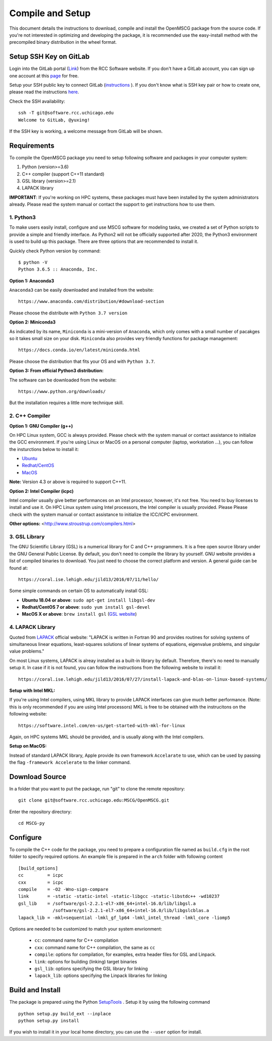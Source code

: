 Compile and Setup
=================

This document details the instructions to download, compile and install the OpenMSCG package from the source code. If you're not interested in optimizing and developing the package, it is recommended use the easy-install method with the precompiled binary distribution in the wheel format.

Setup SSH Key on GitLab
-----------------------

Login into the GitLab portal (`Link <https://software.rcc.uchicago.edu/git/>`_)
from the RCC Software website. If you don't have a GitLab account, you can sign up 
one account at this `page <https://software.rcc.uchicago.edu/mscg/register.php>`_ for free.

Setup your SSH public key to connect GitLab (`instructions <https://help.github.
com/en/articles/adding-a-new-ssh-key-to-your-github-account>`_ ). If you don't
know what is SSH key pair or how to create one, please read the instructions
`here <https://www.digitalocean.com/docs/droplets/how-to/add-ssh-keys/create-
with-openssh/>`_.

Check the SSH availability::

    ssh -T git@software.rcc.uchicago.edu
    Welcome to GitLab, @yuxing!

If the SSH key is working, a welcome message from GitLab will be shown.


Requirements
------------

To compile the OpenMSCG package you need to setup following software and packages 
in your computer system:

1. Python (version>=3.6)
2. C++ compiler (support C++11 standard)
3. GSL library (version>=2.1)
4. LAPACK library

**IMPORTANT**: If you're working on HPC systems, these packages must have been 
installed by the system administrators already. Please read the system manual 
or contact the support to get instructions how to use them.


1. Python3
^^^^^^^^^^

To make users easily install, configure and use MSCG software for modeling 
tasks, we created a set of Python scripts to provide a simple and friendly 
interface. As Python2 will not be officially supported after 2020, the 
Python3 environment is used to build up this package. There are three 
options that are recommended to install it.

Quickly check Python version by command::

    $ python -V
    Python 3.6.5 :: Anaconda, Inc.

**Option 1: Anaconda3**

``Anaconda3`` can be easily downloaded and installed from the website::

    https://www.anaconda.com/distribution/#download-section

Please choose the distribute with ``Python 3.7 version``

**Option 2: Miniconda3**

As indicated by its name, ``Miniconda`` is a mini-version of ``Anaconda``, 
which only comes with a small number of pacakges so it takes small size on 
your disk. ``Miniconda`` also provides very friendly functions for package 
management::

    https://docs.conda.io/en/latest/miniconda.html

Please choose the distribution that fits your OS and with ``Python 3.7``.

**Option 3: From official Python3 distribution:**

The software can be downloaded from the website::

    https://www.python.org/downloads/

But the installation requires a little more technique skill.


2. C++ Compiler
^^^^^^^^^^^^^^^

**Option 1: GNU Compiler (g++)**

On HPC Linux system, GCC is always provided. Please check with the system 
manual or contact assistance to initialize the GCC environment. If you're 
using Linux or MacOS on a personal computer (laptop, workstation ...), you 
can follow the insturctions below to install it:

* `Ubuntu <https://linuxconfig.org/how-to-install-gcc-the-c-compiler-on-ubuntu-18-04-bionic-beaver-linux>`_
* `Redhat/CentOS <https://www.cyberciti.biz/faq/centos-rhel-7-redhat-linux-install-gcc-compiler-development-tools/>`_
* `MacOS <https://www.cyberciti.biz/faq/howto-apple-mac-os-x-install-gcc-compiler/>`_

**Note:** Version 4.3 or above is required to support C++11.

**Option 2: Intel Compiler (icpc)**

Intel compiler usually give better performances on an Intel processor, 
however, it's not free. You need to buy licenses to install and use it. 
On HPC Linux system using Intel processors, the Intel compiler is usually 
provided. Please Please check with the system manual or contact assistance 
to initialize the ICC/ICPC environment.

**Other options:** <http://www.stroustrup.com/compilers.html>


3. GSL Library
^^^^^^^^^^^^^^

The GNU Scientific Library (GSL) is a numerical library for C and C++ programmers. 
It is a free open source library under the GNU General Public License. By default, 
you don't need to compile the library by yourself. GNU website provides a list of 
compiled binaries to download. You just need to choose the correct platform and 
version. A general guide can be found at::

    https://coral.ise.lehigh.edu/jild13/2016/07/11/hello/

Some simple commands on certain OS to automatically install GSL:

* **Ubuntu 18.04 or above**: ``sudo apt-get install libgsl-dev``

* **Redhat/CentOS 7 or above**: ``sudo yum install gsl-devel``

* **MacOS X or above**: ``brew install gsl`` (`GSL website <http://macappstore.org/gsl/>`_)


4. LAPACK Library
^^^^^^^^^^^^^^^^^

Quoted from `LAPACK <http://www.netlib.org/lapack/>`_ official website: "LAPACK
is written in Fortran 90 and provides routines for solving systems of 
simultaneous linear equations, least-squares solutions of linear systems of 
equations, eigenvalue problems, and singular value problems."

On most Linux systems, LAPACK is alreay installed as a built-in library by 
default. Therefore, there's no need to manually setup it. In case if it is not 
found, you can follow the instructions from the following website to install 
it::

    https://coral.ise.lehigh.edu/jild13/2016/07/27/install-lapack-and-blas-on-linux-based-systems/

**Setup with Intel MKL:**

If you're using Intel compilers, using MKL library to provide LAPACK interfaces 
can give much better performance. (Note: this is only recommended if you are 
using Intel processors) MKL is free to be obtained with the instrucitons on 
the following website::

    https://software.intel.com/en-us/get-started-with-mkl-for-linux

Again, on HPC systems MKL should be provided, and is usually along with the Intel 
compilers.

**Setup on MacOS:**

Instead of standard LAPACK library, Apple provide its own framework ``Accelarate`` 
to use, which can be used by passing the flag ``-framework Accelerate`` to the linker
command.


Download Source
---------------

In a folder that you want to put the package, run "git" to clone the remote
repository::

    git clone git@software.rcc.uchicago.edu:MSCG/OpenMSCG.git

Enter the repository directory::

    cd MSCG-py


Configure
---------

To compile the C++ code for the package, you need to prepare a configuration file named
as ``build.cfg`` in the root folder to specify required options. An example file is prepared
in the ``arch`` folder with following content ::

    [build_options]
    cc         = icpc
    cxx        = icpc
    compile    = -O2 -Wno-sign-compare
    link       = -static -static-intel -static-libgcc -static-libstdc++ -wd10237
    gsl_lib    = /software/gsl-2.2.1-el7-x86_64+intel-16.0/lib/libgsl.a
                 /software/gsl-2.2.1-el7-x86_64+intel-16.0/lib/libgslcblas.a
    lapack_lib = -mkl=sequential -lmkl_gf_lp64 -lmkl_intel_thread -lmkl_core -liomp5


Options are needed to be customized to match your system envrionment:

  * ``cc``: command name for C++ compilation
  * ``cxx``: command name for C++ compilation, the same as ``cc``
  * ``compile``: options for compilation, for examples, extra header files for GSL and Linpack.
  * ``link``: options for building (linking) target binaries
  * ``gsl_lib``: options specifying the GSL library for linking
  * ``lapack_lib``: options specifying the Linpack libraries for linking



Build and Install
-----------------

The package is prepared using the Python 
`SetupTools <https://setuptools.readthedocs.io/en/latest/setuptools.html>`_ . 
Setup it by using the following command ::

    python setup.py build_ext --inplace
    python setup.py install

If you wish to install it in your local home directory, you can use the ``--user`` option for install.



















